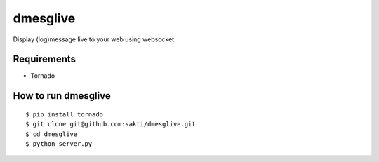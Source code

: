 dmesglive
=========

Display (log)message live to your web using websocket.


Requirements
------------

* Tornado

How to run dmesglive
--------------------

::

    $ pip install tornado
    $ git clone git@github.com:sakti/dmesglive.git
    $ cd dmesglive
    $ python server.py
